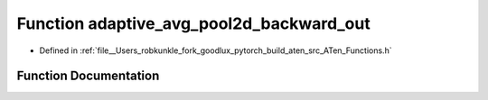 .. _function_at__adaptive_avg_pool2d_backward_out:

Function adaptive_avg_pool2d_backward_out
=========================================

- Defined in :ref:`file__Users_robkunkle_fork_goodlux_pytorch_build_aten_src_ATen_Functions.h`


Function Documentation
----------------------


.. doxygenfunction:: at::adaptive_avg_pool2d_backward_out
